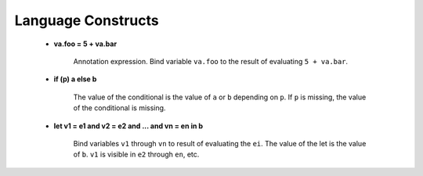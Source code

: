 .. _sec-langconst:

===================
Language Constructs
===================

 - **va.foo = 5 + va.bar**

    Annotation expression. Bind variable ``va.foo`` to the result of evaluating ``5 + va.bar``.

 - **if (p) a else b**

    The value of the conditional is the value of ``a`` or ``b`` depending on ``p``. If ``p`` is missing, the value of the conditional is missing.

    .. code-block:: text
        :emphasize-lines: 2

        if (5 % 2 == 0) 5 else 7
        7

    .. code-block:: text
        :emphasize-lines: 2

        if (5 > NA: Int) 5 else 7
        NA: Int


 - **let v1 = e1 and v2 = e2 and ... and vn = en in b**

    Bind variables ``v1`` through ``vn`` to result of evaluating the ``ei``. The value of the let is the value of ``b``. ``v1`` is visible in ``e2`` through ``en``, etc.

    .. code-block:: text
        :emphasize-lines: 2

        let v1 = 5 and v2 = 7 and v3 = 2 in v1 * v2 * v3
        70